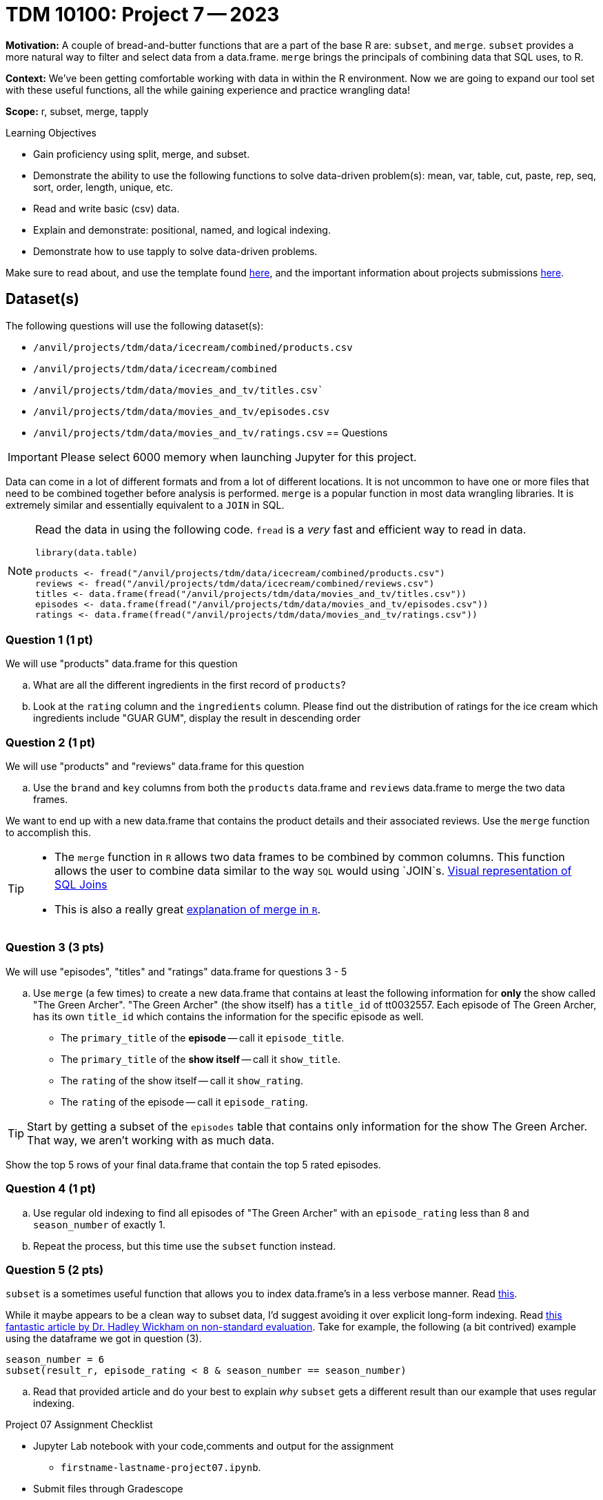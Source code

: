 = TDM 10100: Project 7 -- 2023

**Motivation:** A couple of bread-and-butter functions that are a part of the base R are: `subset`, and `merge`. `subset` provides a more natural way to filter and select data from a data.frame. `merge` brings the principals of combining data that SQL uses, to R.

**Context:** We've been getting comfortable working with data in within the R environment. Now we are going to expand our tool set with these useful functions, all the while gaining experience and practice wrangling data!

**Scope:** r, subset, merge, tapply

.Learning Objectives
****
- Gain proficiency using split, merge, and subset.
- Demonstrate the ability to use the following functions to solve data-driven problem(s): mean, var, table, cut, paste, rep, seq, sort, order, length, unique, etc.
- Read and write basic (csv) data.
- Explain and demonstrate: positional, named, and logical indexing.
- Demonstrate how to use tapply to solve data-driven problems.
****

Make sure to read about, and use the template found xref:templates.adoc[here], and the important information about projects submissions xref:submissions.adoc[here].

== Dataset(s)

The following questions will use the following dataset(s):

- `/anvil/projects/tdm/data/icecream/combined/products.csv` 
- `/anvil/projects/tdm/data/icecream/combined`
- `/anvil/projects/tdm/data/movies_and_tv/titles.csv``
- `/anvil/projects/tdm/data/movies_and_tv/episodes.csv`
- `/anvil/projects/tdm/data/movies_and_tv/ratings.csv`
== Questions

[IMPORTANT]
====
Please select 6000 memory when launching Jupyter for this project.
====

Data can come in a lot of different formats and from a lot of different locations. It is not uncommon to have one or more files that need to be combined together before analysis is performed. `merge` is a popular function in most data wrangling libraries. It is extremely similar and essentially equivalent to a `JOIN` in SQL.

[NOTE]
====
Read the data in using the following code. `fread` is a _very_ fast and efficient way to read in data.

[source,r]
----
library(data.table)

products <- fread("/anvil/projects/tdm/data/icecream/combined/products.csv")
reviews <- fread("/anvil/projects/tdm/data/icecream/combined/reviews.csv")
titles <- data.frame(fread("/anvil/projects/tdm/data/movies_and_tv/titles.csv"))
episodes <- data.frame(fread("/anvil/projects/tdm/data/movies_and_tv/episodes.csv"))
ratings <- data.frame(fread("/anvil/projects/tdm/data/movies_and_tv/ratings.csv"))

====
=== Question 1 (1 pt)

We will use "products" data.frame for this question
[loweralpha]
.. What are all the different ingredients in the first record of `products`?
.. Look at the `rating` column and the `ingredients` column. Please find out the distribution of ratings for the ice cream which ingredients include "GUAR GUM", display the result in descending order


=== Question 2 (1 pt)
We will use "products" and "reviews" data.frame for this question
[loweralpha]

.. Use the `brand` and `key` columns from both the `products` data.frame and `reviews` data.frame to merge the two data frames.

We want to end up with a new data.frame that contains the product details and their associated reviews. Use the `merge` function to accomplish this.


[TIP]
====
* The `merge` function in `R` allows two data frames to be combined by common columns. This function allows the user to combine data similar to the way `SQL` would using `JOIN`s. https://www.codeproject.com/articles/33052/visual-representation-of-sql-joins[Visual representation of SQL Joins] 
* This is also a really great https://www.datasciencemadesimple.com/join-in-r-merge-in-r/[explanation of merge in `R`].
====
=== Question 3 (3 pts)

We will use "episodes", "titles" and "ratings" data.frame for questions 3 - 5
[loweralpha]
.. Use `merge` (a few times) to create a new data.frame that contains at least the following information for **only** the show called "The Green Archer". "The Green Archer" (the show itself) has a `title_id` of tt0032557. Each episode of The Green Archer, has its own `title_id` which contains the information for the specific episode as well.

- The `primary_title` of the **episode** -- call it `episode_title`.
- The `primary_title` of the **show itself** -- call it `show_title`.
- The `rating` of the show itself -- call it `show_rating`.
- The `rating` of the episode -- call it `episode_rating`.

[TIP]
====
Start by getting a subset of the `episodes` table that contains only information for the show The Green Archer. That way, we aren't working with as much data.
====

Show the top 5 rows of your final data.frame that contain the top 5 rated episodes.

=== Question 4 (1 pt)

[loweralpha]
.. Use regular old indexing to find all episodes of "The Green Archer" with an `episode_rating` less than 8 and `season_number` of exactly 1.

.. Repeat the process, but this time use the `subset` function instead.


=== Question 5 (2 pts)

`subset` is a sometimes useful function that allows you to index data.frame's in a less verbose manner. Read https://the-examples-book.com/programming-languages/R/subset[this]. 

While it maybe appears to be a clean way to subset data, I'd suggest avoiding it over explicit long-form indexing. Read http://adv-r.had.co.nz/Computing-on-the-language.html[this fantastic article by Dr. Hadley Wickham on non-standard evaluation]. Take for example, the following (a bit contrived) example using the dataframe we got in question (3).

[source,r]
----
season_number = 6
subset(result_r, episode_rating < 8 & season_number == season_number)
----
[loweralpha]
.. Read that provided article and do your best to explain _why_ `subset` gets a different result than our example that uses regular indexing.

Project 07 Assignment Checklist
====
* Jupyter Lab notebook with your code,comments and output for the assignment
    ** `firstname-lastname-project07.ipynb`.

* Submit files through Gradescope
====

[WARNING]
====
_Please_ make sure to double check that your submission is complete, and contains all of your code and output before submitting. If you are on a spotty internet connection, it is recommended to download your submission after submitting it to make sure what you _think_ you submitted, was what you _actually_ submitted.
                                                                                                                             
In addition, please review our xref:submissions.adoc[submission guidelines] before submitting your project.
====
